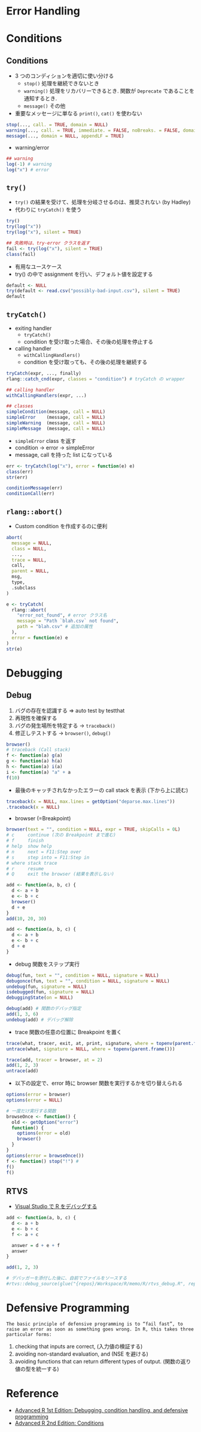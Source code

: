 #+STARTUP: folded indent inlineimages latexpreview
#+PROPERTY: header-args:R :results output :colnames yes :session *R:error*

* Error Handling
* Conditions
** Conditions

- 3 つのコンディションを適切に使い分ける
  - =stop()= 処理を継続できないとき
  - =warning()= 処理をリカバリーできるとき. 関数が =Deprecate= であることを通知するとき.
  - =message()= その他

- 重要なメッセージに単なる =print()=, =cat()= を使わない
#+begin_src R :results silent
stop(..., call. = TRUE, domain = NULL)
warning(..., call. = TRUE, immediate. = FALSE, noBreaks. = FALSE, domain = NULL)
message(..., domain = NULL, appendLF = TRUE)
#+end_src

- warning/error
#+begin_src R
## warning
log(-1) # warning
log("x") # error
#+end_src

#+RESULTS:
: [1] NaN
: Warning message:
: In log(-1) : NaNs produced
: Error in log("x") : non-numeric argument to mathematical function

** =try()=

- =try()= の結果を受けて、処理を分岐させるのは、推奨されない (by Hadley)
- 代わりに =tryCatch()= を使う
#+begin_src R
try()
try(log("x"))
try(log("x"), silent = TRUE)

## 失敗時は、try-error クラスを返す
fail <- try(log("x"), silent = TRUE)
class(fail)
#+end_src

- 有用なユースケース
- try() の中で assignment を行い、デフォルト値を設定する
#+begin_src R
default <- NULL
try(default <- read.csv("possibly-bad-input.csv"), silent = TRUE)
default
#+end_src

#+RESULTS:
: Warning message:
: In file(file, "rt") :
:   cannot open file 'possibly-bad-input.csv': No such file or directory
: NULL

** =tryCatch()=

- exiting handler
  - =tryCatch()=
  - condition を受け取った場合、その後の処理を停止する
- calling handler
  - =withCallingHandlers()=
  - condition を受け取っても、その後の処理を継続する
#+begin_src R :results silent
tryCatch(expr, ..., finally)
rlang::catch_cnd(expr, classes = "condition") # tryCatch の wrapper

## calling handler
withCallingHandlers(expr, ...)

## classes
simpleCondition(message, call = NULL)
simpleError    (message, call = NULL)
simpleWarning  (message, call = NULL)
simpleMessage  (message, call = NULL)
#+end_src

- =simpleError= class を返す
- condition -> error -> simpleError
- message, call を持った list になっている
#+begin_src R
err <- tryCatch(log("x"), error = function(e) e)
class(err)
str(err)

conditionMessage(err)
conditionCall(err)
#+end_src

#+RESULTS:
: [1] "simpleError" "error"       "condition"
: List of 2
:  $ message: chr "non-numeric argument to mathematical function"
:  $ call   : language log("x")
:  - attr(*, "class")= chr [1:3] "simpleError" "error" "condition"
: [1] "non-numeric argument to mathematical function"
: log("x")

** =rlang::abort()=

- Custom condition を作成するのに便利

#+begin_src R :results silent
abort(
  message = NULL,
  class = NULL,
  ...,
  trace = NULL,
  call,
  parent = NULL,
  msg,
  type,
  .subclass
)
#+end_src

#+begin_src R
e <- tryCatch(
  rlang::abort(
    "error_not_found", # error クラス名
    message = "Path `blah.csv` not found",
    path = "blah.csv" # 追加の属性
  ),
  error = function(e) e
)
str(e)
#+end_src

#+RESULTS:
#+begin_example
List of 4
 $ message: chr "Path `blah.csv` not found"
 $ trace  :List of 4
  ..$ calls  :List of 4
  .. ..$ : language base::tryCatch(rlang::abort("error_not_found", message = "Path `blah.csv` not found",      path = "blah.csv"), er| __truncated__
  .. ..$ : language base:::tryCatchList(expr, classes, parentenv, handlers)
  .. ..$ : language base:::tryCatchOne(expr, names, parentenv, handlers[[1L]])
  .. ..$ : language base:::doTryCatch(return(expr), name, parentenv, handler)
  ..$ parents: int [1:4] 0 1 2 3
  ..$ ids    : chr [1:4] "0x5598f52c7e38" "0x5598f52c87a0" "0x5598f52c2d98" "0x5598f52c30e0"
  ..$ indices: int [1:4] 1 2 3 4
  ..- attr(*, "class")= chr "rlang_trace"
 $ parent : NULL
 $ path   : chr "blah.csv"
 - attr(*, "class")= chr [1:4] "error_not_found" "rlang_error" "error" "condition"
#+end_example

* Debugging
** Debug

1. バグの存在を認識する => auto test by testthat
2. 再現性を確保する
3. バグの発生場所を特定する -> =traceback()=
4. 修正しテストする -> =browser()=, =debug()=

#+begin_src R
browser()
# traceback (Call stack)
f <- function(a) g(a)
g <- function(a) h(a)
h <- function(a) i(a)
i <- function(a) "a" + a
f(10)
#+end_src

#+RESULTS:
: Error in "a"
: a (from #1) : non-numeric argument to binary operator

- 最後のキャッチされなかったエラーの call stack を表示 (下から上に読む)
#+begin_src R :results silent
traceback(x = NULL, max.lines = getOption("deparse.max.lines"))
.traceback(x = NULL)
#+end_src

- browser (=Breakpoint)
#+begin_src R :results silent
browser(text = "", condition = NULL, expr = TRUE, skipCalls = 0L)
# c     continue (次の Breakpoint まで進む)
# f     finish
# help  show help
# n     next = F11:Step over
# s     step into = F11:Step in
# where stack trace
# r     resume
# Q     exit the browser (結果を表示しない)
#+end_src

#+begin_src R :results silent
add <- function(a, b, c) {
  d <- a + b
  e <- b + c
  browser()
  d + e
}
add(10, 20, 30)

add <- function(a, b, c) {
  d <- a + b
  e <- b + c
  d + e
}
#+end_src

- debug 関数をステップ実行
#+begin_src R :results silent
debug(fun, text = "", condition = NULL, signature = NULL)
debugonce(fun, text = "", condition = NULL, signature = NULL)
undebug(fun, signature = NULL)
isdebugged(fun, signature = NULL)
debuggingState(on = NULL)

debug(add) # 関数のデバッグ指定
add(1, 3, 6)
undebug(add) # デバッグ解除
#+end_src

- trace 関数の任意の位置に Breakpoint を置く
#+begin_src R :results silent
trace(what, tracer, exit, at, print, signature, where = topenv(parent.frame()), edit = FALSE)
untrace(what, signature = NULL, where = topenv(parent.frame()))

trace(add, tracer = browser, at = 2)
add(1, 2, 3)
untrace(add)
#+end_src

- 以下の設定で、error 時に browser 関数を実行するかを切り替えられる
#+begin_src R :results silent
options(error = browser)
options(error = NULL)

# 一度だけ実行する関数
browseOnce <- function() {
  old <- getOption("error")
  function() {
    options(error = old)
    browser()
  }
}
options(error = browseOnce())
f <- function() stop("!") #
f()
f()
#+end_src

** RTVS

- [[https://docs.microsoft.com/ja-jp/visualstudio/rtvs/debugging-r-in-visual-studio?view=vs-2017][Visual Studio で R をデバッグする]]

#+begin_src R
add <- function(a, b, c) {
  d <- a + b
  e <- b + c
  f <- a + c

  answer = d + e + f
  answer
}

add(1, 2, 3)

# デバッガーを添付した後に、自前でファイルをソースする
#rtvs::debug_source(glue("{repos}/Workspace/R/memo/R/rtvs_debug.R", repos = Sys.getenv("REPOS")))
#+end_src

* Defensive Programming

: The basic principle of defensive programming is to “fail fast”, to raise an error as soon as something goes wrong. In R, this takes three particular forms:

1. checking that inputs are correct, (入力値の検証する)
2. avoiding non-standard evaluation, and (NSE を避ける)
3. avoiding functions that can return different types of output. (関数の返り値の型を統一する)

* Reference

- [[http://adv-r.had.co.nz/Exceptions-Debugging.html][Advanced R 1st Edition: Debugging, condition handling, and defensive programming]]
- [[https://adv-r.hadley.nz/conditions.html][Advanced R 2nd Edition: Conditions]]
